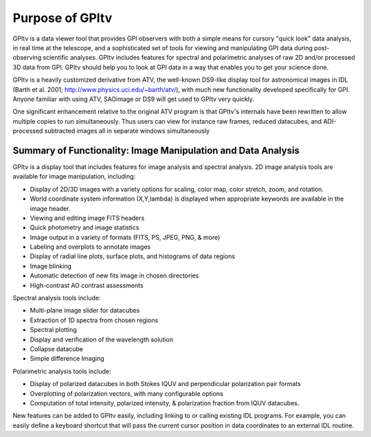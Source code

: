 Purpose of GPItv 
############################


GPItv is a data viewer tool that provides GPI observers with both a simple
means for cursory "quick look" data analysis, in real time at the telescope,
and a sophisticated set of tools for viewing and manipulating GPI data during
post-observing scientific analyses.  GPItv includes features for spectral and
polarimetric analyses of raw 2D and/or processed 3D data from GPI. GPItv should
help you to look at GPI data in a way that enables you to get your science
done.

GPItv is a heavily customized derivative from ATV, the well-known DS9-like
display tool for astronomical images in IDL (Barth et al. 2001;
http://www.physics.uci.edu/~barth/atv/), with much new functionality
developed specifically for GPI.  Anyone familiar with using ATV,
SAOimage or DS9 will get used to GPItv very quickly.  

One significant enhancement relative to the original ATV program is that
GPItv's internals have been rewritten to allow multiple copies to run
simultaneously. Thus users can view for instance raw frames, reduced datacubes,
and ADI-processed subtracted images all in separate windows simultaneously


Summary of Functionality: Image Manipulation and Data Analysis
=====================================================================

GPItv is a display tool that includes features for image analysis and spectral
analysis. 2D image analysis tools are available for image manipulation,
including:

*   Display of 2D/3D images with a variety options for scaling, color map, color stretch, zoom, and rotation. 
*   World coordinate system information (X,Y,lambda) is displayed when appropriate keywords are available in the image header.
*   Viewing and editing image FITS headers
*   Quick photometry and image statistics 
*   Image output in a variety of formats (FITS, PS, JPEG, PNG, & more) 
*   Labeling and overplots to annotate images
*   Display of radial line plots, surface plots, and histograms of data regions 
*   Image blinking
*   Automatic detection of new fits image in chosen directories
*   High-contrast AO contrast assessments 


Spectral analysis tools include:

*   Multi-plane image slider for datacubes 
*   Extraction of 1D spectra from chosen regions
*   Spectral plotting 
*   Display and verification of the wavelength solution
*   Collapse datacube
*   Simple difference Imaging

Polarimetric analysis tools include:

*   Display of polarized datacubes in both Stokes IQUV and perpendicular polarization pair formats
*    Overplotting of polarization vectors, with many configurable options
*   Computation of total intensity, polarized intensity, & polarization fraction from IQUV datacubes. 

New features can be added to GPItv easily, including linking to or calling
existing IDL programs.  For example, you can easily define a keyboard shortcut
that will pass the current cursor position in data coordinates to an external
IDL routine.  



